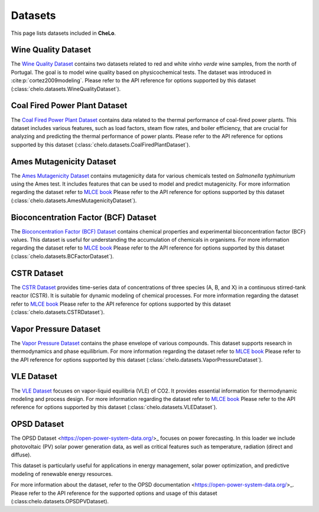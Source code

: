 Datasets
===================================


This page lists datasets included in **CheLo**.

Wine Quality Dataset
---------------------
The `Wine Quality Dataset <https://archive.ics.uci.edu/dataset/186/wine+quality>`_ contains two datasets related to red and white *vinho verde* wine samples, from the north of Portugal.
The goal is to model wine quality based on physicochemical tests.
The dataset was introduced in :cite:p:`cortez2009modeling`.
Please refer to the API reference for options supported by this dataset (:class:`chelo.datasets.WineQualityDataset`).

Coal Fired Power Plant Dataset
-------------------------------
The `Coal Fired Power Plant Dataset <https://www.kaggle.com/datasets/ainalirham/coal-fired-power-plant-thermal-performance-dataset>`_ contains data related to the thermal performance of coal-fired power plants.
This dataset includes various features, such as load factors, steam flow rates, and boiler efficiency, that are crucial for analyzing and predicting the thermal performance of power plants.
Please refer to the API reference for options supported by this dataset (:class:`chelo.datasets.CoalFiredPlantDataset`).

Ames Mutagenicity Dataset
--------------------------
The `Ames Mutagenicity Dataset <https://edgarsmdn.github.io/MLCE_book/02_kNN_QSPR.html>`_ contains mutagenicity data for various chemicals tested on *Salmonella typhimurium* using the Ames test.
It includes features that can be used to model and predict mutagenicity.
For more information regarding the dataset refer to `MLCE book <https://edgarsmdn.github.io/MLCE_book/02_kNN_QSPR.html>`_
Please refer to the API reference for options supported by this dataset (:class:`chelo.datasets.AmesMutagenicityDataset`).

Bioconcentration Factor (BCF) Dataset
--------------------------------------
The `Bioconcentration Factor (BCF) Dataset <https://edgarsmdn.github.io/MLCE_book/02_kNN_QSPR.html>`_ contains chemical properties and experimental bioconcentration factor (BCF) values.
This dataset is useful for understanding the accumulation of chemicals in organisms.
For more information regarding the dataset refer to `MLCE book <https://edgarsmdn.github.io/MLCE_book/02_kNN_QSPR.html>`_
Please refer to the API reference for options supported by this dataset (:class:`chelo.datasets.BCFactorDataset`).

CSTR Dataset
-------------
The `CSTR Dataset <https://edgarsmdn.github.io/MLCE_book/05_Hybrid_CSTR.html>`_ provides time-series data of concentrations of three species (A, B, and X) in a continuous stirred-tank reactor (CSTR).
It is suitable for dynamic modeling of chemical processes.
For more information regarding the dataset refer to `MLCE book <https://edgarsmdn.github.io/MLCE_book/02_kNN_QSPR.html>`_
Please refer to the API reference for options supported by this dataset (:class:`chelo.datasets.CSTRDataset`).

Vapor Pressure Dataset
-----------------------
The `Vapor Pressure Dataset <https://edgarsmdn.github.io/MLCE_book/04_DNN_VLE.html>`_ contains the phase envelope of various compounds.
This dataset supports research in thermodynamics and phase equilibrium.
For more information regarding the dataset refer to `MLCE book <https://edgarsmdn.github.io/MLCE_book/02_kNN_QSPR.html>`_
Please refer to the API reference for options supported by this dataset (:class:`chelo.datasets.VaporPressureDataset`).

VLE Dataset
------------
The `VLE Dataset <https://edgarsmdn.github.io/MLCE_book/04_DNN_VLE.html>`_ focuses on vapor-liquid equilibria (VLE) of CO2.
It provides essential information for thermodynamic modeling and process design.
For more information regarding the dataset refer to `MLCE book <https://edgarsmdn.github.io/MLCE_book/02_kNN_QSPR.html>`_
Please refer to the API reference for options supported by this dataset (:class:`chelo.datasets.VLEDataset`).


OPSD Dataset
------------
The OPSD Dataset <https://open-power-system-data.org/>_ focuses on power forecasting.
In this loader we include photovoltaic (PV) solar power generation data, as well as
critical features such as temperature, radiation (direct and diffuse).

This dataset is particularly useful for applications in energy management, solar power optimization, and predictive modeling of renewable energy resources.

For more information about the dataset, refer to the OPSD documentation <https://open-power-system-data.org/>_.
Please refer to the API reference for the supported options and usage of this dataset (:class:chelo.datasets.OPSDPVDataset).

.. bibliography::

